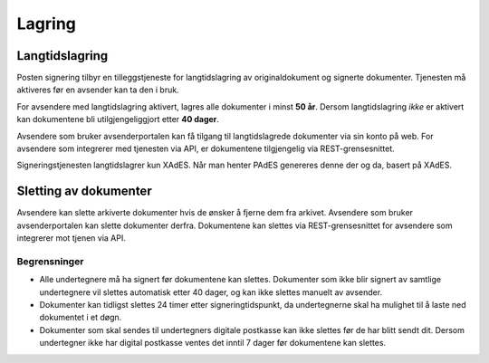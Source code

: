 Lagring
*********

Langtidslagring
================

Posten signering tilbyr en tilleggstjeneste for langtidslagring av originaldokument og signerte dokumenter. Tjenesten må aktiveres før en avsender kan ta den i bruk.

For avsendere med langtidslagring aktivert, lagres alle dokumenter i minst **50 år**. Dersom langtidslagring *ikke* er aktivert kan dokumentene bli utilgjengeliggjort etter **40 dager**.

Avsendere som bruker avsenderportalen kan få tilgang til langtidslagrede dokumenter via sin konto på web.
For avsendere som integrerer med tjenesten via API, er dokumentene tilgjengelig via REST-grensesnittet.

Signeringstjenesten langtidslagrer kun XAdES. Når man henter PAdES genereres denne der og da, basert på XAdES.

Sletting av dokumenter
=======================

Avsendere kan slette arkiverte dokumenter hvis de ønsker å fjerne dem fra arkivet. Avsendere som bruker avsenderportalen kan slette dokumenter derfra. Dokumentene kan slettes via REST-grensesnittet for avsendere som integrerer mot tjenen via API.

Begrensninger
___________________

- Alle undertegnere må ha signert før dokumentene kan slettes. Dokumenter som ikke blir signert av samtlige undertegnere vil slettes automatisk etter 40 dager, og kan ikke slettes manuelt av avsender.
- Dokumenter kan tidligst slettes 24 timer etter signeringtidspunkt, da undertegnerne skal ha mulighet til å laste ned dokumentet i et døgn.
- Dokumenter som skal sendes til undertegners digitale postkasse kan ikke slettes før de har blitt sendt dit. Dersom undertegner ikke har digital postkasse ventes det inntil 7 dager før dokumentene kan slettes.
